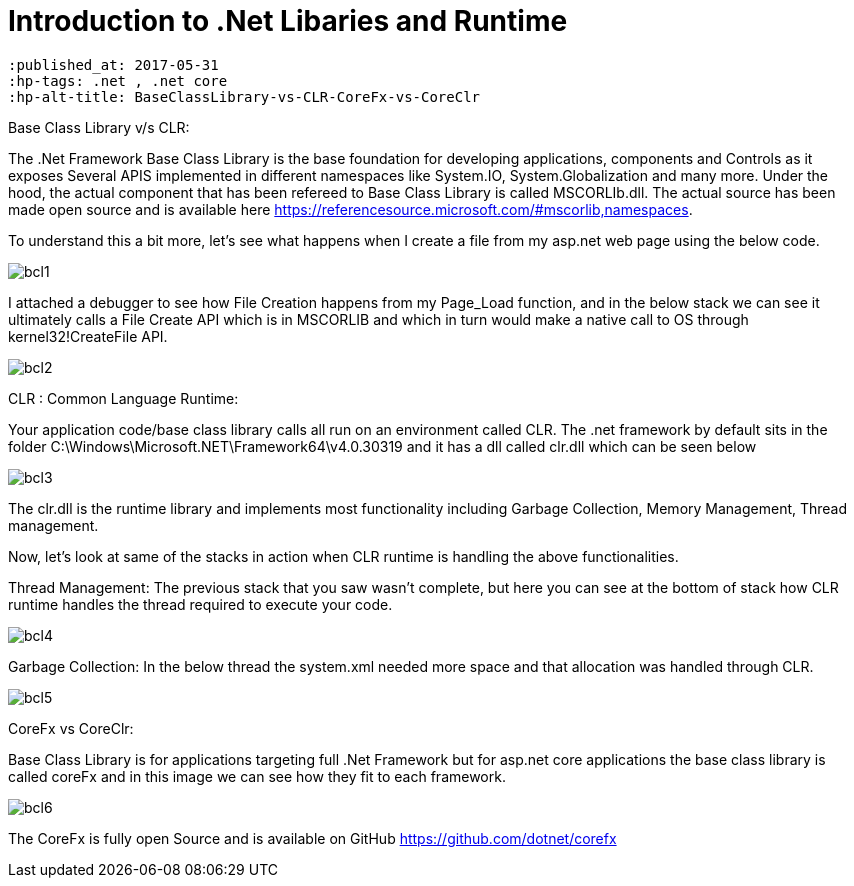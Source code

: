 = Introduction to .Net Libaries and Runtime

 :published_at: 2017-05-31
 :hp-tags: .net , .net core
 :hp-alt-title: BaseClassLibrary-vs-CLR-CoreFx-vs-CoreClr
 
Base Class Library v/s CLR:

The .Net Framework Base Class Library is the base foundation for developing applications, components and Controls as it exposes Several APIS implemented in different namespaces like System.IO, System.Globalization and many more. 
Under the hood, the actual component that has been refereed to Base Class Library is called MSCORLIb.dll. The actual source has been made open source and is available here https://referencesource.microsoft.com/#mscorlib,namespaces.

To understand this a bit more, let’s see what happens when I create a file from my asp.net web page using the below code.

image::bcl1.png[]

I attached a debugger to see how File Creation happens from my Page_Load function, and in the below stack we can see it ultimately calls a File Create API which is in MSCORLIB and which in turn would make a native call to OS through kernel32!CreateFile API.

image::bcl2.png[]

CLR : Common Language Runtime:
   
Your application code/base class library calls all run on an environment called CLR. The .net framework by default sits in the folder C:\Windows\Microsoft.NET\Framework64\v4.0.30319 and it has a dll called clr.dll which can be seen below

image::bcl3.png[]


The clr.dll is the runtime library and implements most functionality including Garbage Collection, Memory Management, Thread management.

Now, let’s look at same of the stacks in action when CLR runtime is handling the above functionalities. 


Thread Management: The previous stack that you saw wasn’t complete, but here you can see at the bottom of stack how CLR runtime handles the thread required to execute your code.

image::bcl4.png[]

Garbage Collection: In the below thread the system.xml needed more space and that allocation was handled through CLR. 

image::bcl5.png[]

CoreFx vs CoreClr:

Base Class Library is for applications targeting full .Net Framework but for asp.net core applications the base class library is called coreFx and in this image we can see how they fit to each framework.

image::bcl6.png[]

The CoreFx is fully open Source and is available on GitHub https://github.com/dotnet/corefx 
